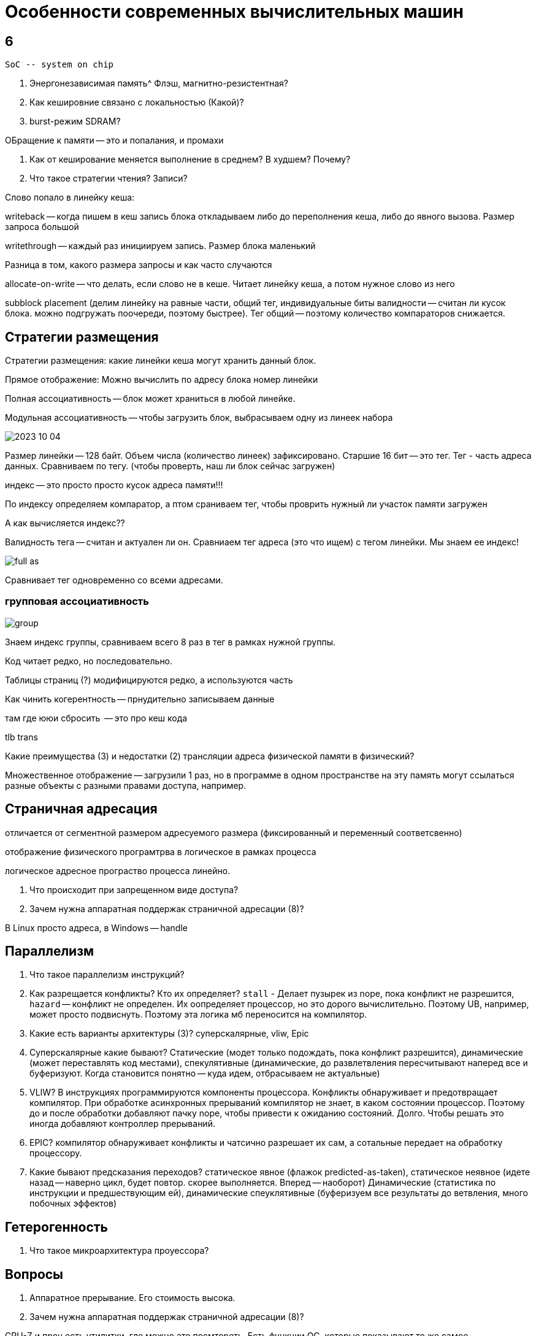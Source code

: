 = Особенности современных вычислительных машин

== 6 

 SoC -- system on chip

1. Энергонезависимая память^ Флэш, магнитно-резистентная?

2. Как кешировние связано с локальностью (Какой)?

3. burst-режим SDRAM?

ОБращение к памяти -- это и попалания, и промахи

4. Как от кеширование меняется выполнение в среднем? В худшем? Почему?

5. Что такое стратегии чтения? Записи?

Слово попало в линейку кеша:

writeback -- когда пишем в кеш запись блока откладываем либо до переполнения кеша, либо до явного вызова. Размер запроса большой 

writethrough -- каждый раз инициируем запись. Размер блока маленький

Разница в том, какого размера запросы и как часто случаются 

allocate-on-write -- что делать, если слово не в кеше. Читает линейку кеша, а потом нужное слово из него

subblock placement (делим линейку на равные части, общий тег, индивидуальные биты валидности -- считан ли кусок блока. можно подгружать поочереди, поэтому быстрее). Тег общий -- поэтому количество компараторов снижается.

== Стратегии размещения ==
Стратегии размещения: какие линейки кеша могут хранить данный блок.

Прямое отображение: Можно вычислить по адресу блока номер линейки 

Полная ассоциативность -- блок может храниться в любой линейке. 

Модульная ассоциативность -- чтобы загрузить блок, выбрасываем одну из линеек набора

image::media/2023-10-04.png[]

Размер линейки -- 128 байт. Объем числа (количество линеек) зафиксировано. Старшие 16 бит -- это тег. Тег - часть адреса данных. Сравниваем по тегу. (чтобы проверть, наш ли блок сейчас загружен)

индекс -- это просто просто кусок адреса памяти!!!

По индексу определяем компаратор, а птом сраниваем тег, чтобы проврить нужный ли участок памяти загружен

А как вычисляется индекс?? 

Валидность тега -- считан и актуален ли он. Сравниаем тег адреса (это что ищем) с тегом линейки. Мы знаем ее индекс!

image::media/full_as.png[]

Сравнивает тег одновременно со всеми адресами.

=== групповая ассоциативность 

image::media/group.png[]

Знаем индекс группы, сравниваем всего 8 раз в тег в рамках нужной группы.



Код читает редко, но последовательно.

Таблицы страниц (?) модифицируются редко, а используются часть

Как чинить когерентность -- прнудительно записываем данные 

там где ююи сбросить  -- это про кеш кода

tlb trans

Какие преимущества (3) и недостатки (2) трансляции адреса физической памяти в физический?

Множественное отображение -- загрузили 1 раз, но в программе в одном пространстве на эту память могут ссылаться разные объекты с разными правами доступа, например.

== Страничная адресация 
отличается от сегментной размером адресуемого размера (фиксированный и переменный соответсвенно)

отображение физического програмтрва в логическое в рамках процесса

логическое адресное програство процесса линейно.

6. Что происходит при запрещенном виде доступа?
7. Зачем нужна аппаратная поддержак страничной адресации (8)?

В Linux просто адреса, в Windows -- handle

== Параллелизм
8. Что такое параллелизм инструкций? 

9. Как разрещается конфликты? Кто их определяет? `stall` - Делает пузырек из nope, пока конфликт не разрешится, `hazard` -- конфликт не определен. Их оопределяет процессор, но это дорого вычислительно. Поэтому UB, например, может просто подвиснуть. Поэтому эта логика мб переносится на компилятор.

10. Какие есть варианты архитектуры (3)? суперскалярные, vliw, Epic

11. Суперскалярные какие бывают? Статические (модет только подождать, пока конфликт разрешится), динамические (может переставлять код местами), спекулятивные (динамические, до развлетвления пересчитывают наперед все и буферизуют. Когда становится понятно -- куда идем, отбрасываем не актуальные)

12. VLIW? В инструкциях программируются компоненты процессора. Конфликты обнаруживает и предотвращает компилятор. При обработке асинхронных прерываний компилятор не знает, в каком состоянии процессор. Поэтому до и после обработки добавляют пачку nope, чтобы привести к ожиданию состояний. Долго. Чтобы решать это иногда добавляют контроллер прерываний.

13. EPIC? компилятор обнаруживает конфликты и чатсично разрешает их сам, а сотальные передает на обработку процессору.

12. Какие бывают предсказания переходов? 
статическое явное (флажок predicted-as-taken), статическое неявное (идете назад -- наверно цикл, будет повтор. скорее выполняется. Вперед -- наоборот)
Динамические (статистика по инструкции и предшествующим ей), динамические спеуклятивные (буферизуем все результаты до ветвления, много побочных эффектов)

== Гетерогенность 
13. Что такое микроархитектура проуессора? 

== Вопросы
6. Аппаратное прерывание. Его стоимость высока.
7. Зачем нужна аппаратная поддержак страничной адресации (8)?

CPU-Z и проч есть утилитки, где можно это посмтореть. Есть функции ОС, которые показывают то же самое.

